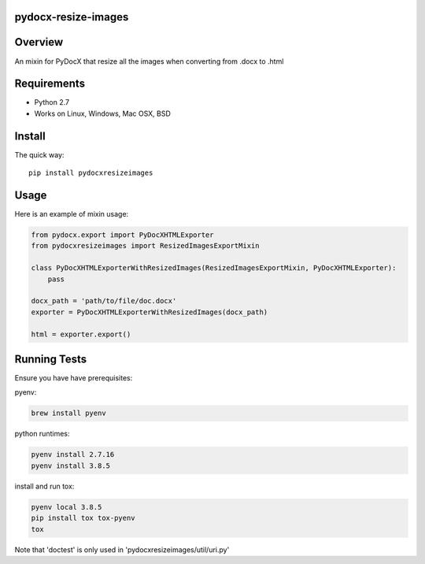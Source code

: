 pydocx-resize-images
====================

Overview
========
An mixin for PyDocX that resize all the images when converting from .docx to .html

Requirements
============

* Python 2.7
* Works on Linux, Windows, Mac OSX, BSD

Install
=======

The quick way::

    pip install pydocxresizeimages


Usage
=====

Here is an example of mixin usage:

.. code-block:: python

    from pydocx.export import PyDocXHTMLExporter
    from pydocxresizeimages import ResizedImagesExportMixin

    class PyDocXHTMLExporterWithResizedImages(ResizedImagesExportMixin, PyDocXHTMLExporter):
        pass

    docx_path = 'path/to/file/doc.docx'
    exporter = PyDocXHTMLExporterWithResizedImages(docx_path)

    html = exporter.export()


Running Tests
============

Ensure you have have prerequisites:

pyenv:

.. code-block:: console

    brew install pyenv

python runtimes:

.. code-block:: console

    pyenv install 2.7.16
    pyenv install 3.8.5

install and run tox:

.. code-block:: console

    pyenv local 3.8.5
    pip install tox tox-pyenv
    tox

Note that 'doctest' is only used in 'pydocxresizeimages/util/uri.py'
